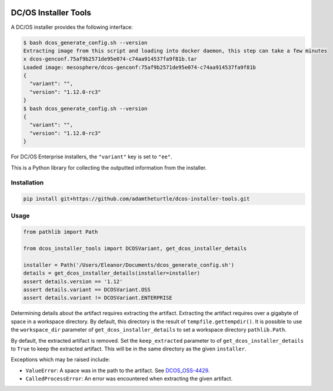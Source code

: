 |Build Status|

|codecov|

DC/OS Installer Tools
=====================

A DC/OS installer provides the following interface:

.. code:: console

   $ bash dcos_generate_config.sh --version
   Extracting image from this script and loading into docker daemon, this step can take a few minutes
   x dcos-genconf.75af9b2571de95e074-c74aa914537fa9f81b.tar
   Loaded image: mesosphere/dcos-genconf:75af9b2571de95e074-c74aa914537fa9f81b
   {
     "variant": "",
     "version": "1.12.0-rc3"
   }
   $ bash dcos_generate_config.sh --version
   {
     "variant": "",
     "version": "1.12.0-rc3"
   }

For DC/OS Enterprise installers, the ``"variant"`` key is set to ``"ee"``.

This is a Python library for collecting the outputted information from the installer.

Installation
------------

.. code:: console

   pip install git+https://github.com/adamtheturtle/dcos-installer-tools.git

Usage
-----

.. code:: python

   from pathlib import Path

   from dcos_installer_tools import DCOSVariant, get_dcos_installer_details

   installer = Path('/Users/Eleanor/Documents/dcos_generate_config.sh')
   details = get_dcos_installer_details(installer=installer)
   assert details.version == '1.12'
   assert details.variant == DCOSVariant.OSS
   assert details.variant != DCOSVariant.ENTERPRISE

Determining details about the artifact requires extracting the artifact.
Extracting the artifact requires over a gigabyte of space in a workspace directory.
By default, this directory is the result of ``tempfile.gettempdir()``.
It is possible to use the ``workspace_dir`` parameter of ``get_dcos_installer_details`` to set a workspace directory ``pathlib.Path``.

By default, the extracted artifact is removed.
Set the ``keep_extracted`` parameter to of ``get_dcos_installer_details`` to ``True`` to keep the extracted artifact.
This will be in the same directory as the given ``installer``.

Exceptions which may be raised include:

* ``ValueError``: A space was in the path to the artifact.
  See `DCOS_OSS-4429 <https://jira.mesosphere.com/browse/DCOS_OSS-4429>`_.
* ``CalledProcessError``: An error was encountered when extracting the given artifact.

.. |Build Status| image:: https://travis-ci.com/adamtheturtle/dcos-installer-tools.svg?branch=master
   :target: https://travis-ci.com/adamtheturtle/dcos-installer-tools
.. |codecov| image:: https://codecov.io/gh/adamtheturtle/dcos-installer-tools/branch/master/graph/badge.svg
   :target: https://codecov.io/gh/adamtheturtle/dcos-installer-tools
